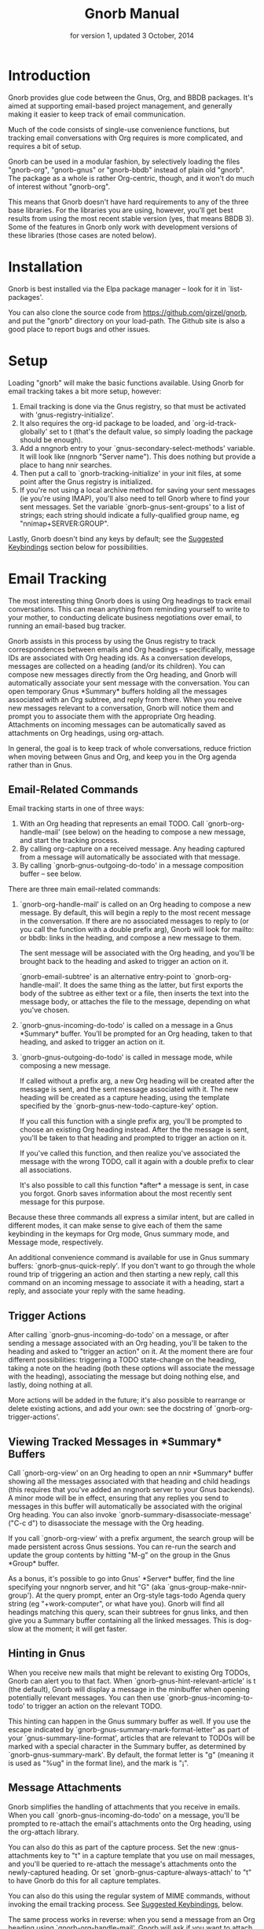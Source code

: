 #+TEXINFO_CLASS: info
#+TEXINFO_HEADER: @syncodeindex pg cp
#+TITLE: Gnorb Manual
#+SUBTITLE: for version 1, updated 3 October, 2014
#+TEXINFO_DIR_CATEGORY: Emacs
#+TEXINFO_DIR_TITLE: Gnorb: (gnorb)
#+TEXINFO_DIR_DESC: Glue code for Gnus, Org, and BBDB
#+OPTIONS: *:nil num:t toc:nil
* Introduction

Gnorb provides glue code between the Gnus, Org, and BBDB packages.
It's aimed at supporting email-based project management, and generally
making it easier to keep track of email communication.

Much of the code consists of single-use convenience functions, but
tracking email conversations with Org requires is more complicated,
and requires a bit of setup.

Gnorb can be used in a modular fashion, by selectively loading the
files "gnorb-org", "gnorb-gnus" or "gnorb-bbdb" instead of plain old
"gnorb". The package as a whole is rather Org-centric, though, and it
won't do much of interest without "gnorb-org".

This means that Gnorb doesn't have hard requirements to any of the
three base libraries. For the libraries you are using, however, you'll
get best results from using the most recent stable version (yes, that
means BBDB 3). Some of the features in Gnorb only work with
development versions of these libraries (those cases are noted below).
* Installation
Gnorb is best installed via the Elpa package manager -- look for it in
`list-packages'.

You can also clone the source code from
https://github.com/girzel/gnorb, and put the "gnorb" directory on your
load-path. The Github site is also a good place to report bugs and
other issues.
* Setup
Loading "gnorb" will make the basic functions available. Using Gnorb
for email tracking takes a bit more setup, however:

1. Email tracking is done via the Gnus registry, so that must be
   activated with 'gnus-registry-initialize'.
2. It also requires the org-id package to be loaded, and
   `org-id-track-globally' set to t (that's the default value, so
   simply loading the package should be enough).
3. Add a nngnorb entry to your `gnus-secondary-select-methods'
   variable. It will look like (nngnorb "Server name"). This does
   nothing but provide a place to hang nnir searches.
4. Then put a call to `gnorb-tracking-initialize' in your init files,
   at some point after the Gnus registry is initialized.
5. If you're not using a local archive method for saving your sent
   messages (ie you're using IMAP), you'll also need to tell Gnorb
   where to find your sent messages. Set the variable
   `gnorb-gnus-sent-groups' to a list of strings; each string should
   indicate a fully-qualified group name, eg "nnimap+SERVER:GROUP".

Lastly, Gnorb doesn't bind any keys by default; see the [[id:de1b2579-86c2-4bb1-b77e-3467a3d2b3c7][Suggested
Keybindings]] section below for possibilities.
* Email Tracking
The most interesting thing Gnorb does is using Org headings to track
email conversations. This can mean anything from reminding yourself to
write to your mother, to conducting delicate business negotiations
over email, to running an email-based bug tracker.

Gnorb assists in this process by using the Gnus registry to track
correspondences between emails and Org headings -- specifically,
message IDs are associated with Org heading ids. As a conversation
develops, messages are collected on a heading (and/or its children).
You can compose new messages directly from the Org heading, and Gnorb
will automatically associate your sent message with the conversation.
You can open temporary Gnus *Summary* buffers holding all the messages
associated with an Org subtree, and reply from there. When you receive
new messages relevant to a conversation, Gnorb will notice them and
prompt you to associate them with the appropriate Org heading.
Attachments on incoming messages can be automatically saved as
attachments on Org headings, using org-attach.

In general, the goal is to keep track of whole conversations, reduce
friction when moving between Gnus and Org, and keep you in the Org
agenda rather than in Gnus.
** Email-Related Commands
Email tracking starts in one of three ways:

1. With an Org heading that represents an email TODO. Call
   `gnorb-org-handle-mail' (see below) on the heading to compose a new
   message, and start the tracking process.
2. By calling org-capture on a received message. Any heading captured
   from a message will automatically be associated with that message.
3. By calling `gnorb-gnus-outgoing-do-todo' in a message composition
   buffer -- see below.

There are three main email-related commands:

1. `gnorb-org-handle-mail' is called on an Org heading to compose a
   new message. By default, this will begin a reply to the most recent
   message in the conversation. If there are no associated messages to
   reply to (or you call the function with a double prefix arg), Gnorb
   will look for mailto: or bbdb: links in the heading, and compose a
   new message to them.
   
   The sent message will be associated with the Org heading, and
   you'll be brought back to the heading and asked to trigger an
   action on it.
   
   `gnorb-email-subtree' is an alternative entry-point to
   `gnorb-org-handle-mail'. It does the same thing as the latter, but
   first exports the body of the subtree as either text or a file,
   then inserts the text into the message body, or attaches the file
   to the message, depending on what you've chosen.
2. `gnorb-gnus-incoming-do-todo' is called on a message in a Gnus
   *Summary* buffer. You'll be prompted for an Org heading, taken to
   that heading, and asked to trigger an action on it.
3. `gnorb-gnus-outgoing-do-todo' is called in message mode, while
   composing a new message. 
    
   If called without a prefix arg, a new Org heading will be created
   after the message is sent, and the sent message associated with it.
   The new heading will be created as a capture heading, using the
   template specified by the `gnorb-gnus-new-todo-capture-key' option.
   
   If you call this function with a single prefix arg, you'll be
   prompted to choose an existing Org heading instead. After the the
   message is sent, you'll be taken to that heading and prompted to
   trigger an action on it.
   
   If you've called this function, and then realize you've associated
   the message with the wrong TODO, call it again with a double prefix
   to clear all associations.

   It's also possible to call this function *after* a message is sent,
   in case you forgot. Gnorb saves information about the most recently
   sent message for this purpose.

Because these three commands all express a similar intent, but are
called in different modes, it can make sense to give each of them the
same keybinding in the keymaps for Org mode, Gnus summary mode, and
Message mode, respectively.

An additional convenience command is available for use in Gnus summary
buffers: `gnorb-gnus-quick-reply'. If you don't want to go through the
whole round trip of triggering an action and then starting a new
reply, call this command on an incoming message to associate it with a
heading, start a reply, and associate your reply with the same
heading.
** Trigger Actions
After calling `gnorb-gnus-incoming-do-todo' on a message, or after
sending a message associated with an Org heading, you'll be taken to
the heading and asked to "trigger an action" on it. At the moment
there are four different possibilities: triggering a TODO state-change
on the heading, taking a note on the heading (both these options will
associate the message with the heading), associating the message but
doing nothing else, and lastly, doing nothing at all.

More actions will be added in the future; it's also possible to
rearrange or delete existing actions, and add your own: see the
docstring of `gnorb-org-trigger-actions'.
** Viewing Tracked Messages in *Summary* Buffers
:PROPERTIES:
:END:
Call `gnorb-org-view' on an Org heading to open an nnir *Summary*
buffer showing all the messages associated with that heading and child
headings (this requires that you've added an nngnorb server to your
Gnus backends). A minor mode will be in effect, ensuring that any
replies you send to messages in this buffer will automatically be
associated with the original Org heading. You can also invoke
`gnorb-summary-disassociate-message' ("C-c d") to disassociate the
message with the Org heading.

If you call `gnorb-org-view' with a prefix argument, the search group
will be made persistent across Gnus sessions. You can re-run the
search and update the group contents by hitting "M-g" on the group in
the Gnus *Group* buffer.

As a bonus, it's possible to go into Gnus' *Server* buffer, find the
line specifying your nngnorb server, and hit "G" (aka
`gnus-group-make-nnir-group'). At the query prompt, enter an Org-style
tags-todo Agenda query string (eg "+work-computer", or what have you).
Gnorb will find all headings matching this query, scan their subtrees
for gnus links, and then give you a Summary buffer containing all the
linked messages. This is dog-slow at the moment; it will get faster.

** Hinting in Gnus
:PROPERTIES:
:END:
When you receive new mails that might be relevant to existing Org
TODOs, Gnorb can alert you to that fact. When
`gnorb-gnus-hint-relevant-article' is t (the default), Gnorb will
display a message in the minibuffer when opening potentially relevant
messages. You can then use `gnorb-gnus-incoming-to-todo' to trigger an
action on the relevant TODO.

This hinting can happen in the Gnus summary buffer as well. If you use
the escape indicated by `gnorb-gnus-summary-mark-format-letter" as
part of your `gnus-summary-line-format', articles that are relevant to
TODOs will be marked with a special character in the Summary buffer,
as determined by `gnorb-gnus-summary-mark'. By default, the format
letter is "g" (meaning it is used as "%ug" in the format line), and
the mark is "¡".
** Message Attachments
:PROPERTIES:
:END:
Gnorb simplifies the handling of attachments that you receive in
emails. When you call `gnorb-gnus-incoming-do-todo' on a message,
you'll be prompted to re-attach the email's attachments onto the Org
heading, using the org-attach library.

You can also do this as part of the capture process. Set the
new :gnus-attachments key to "t" in a capture template that you use on
mail messages, and you'll be queried to re-attach the message's
attachments onto the newly-captured heading. Or set
`gnorb-gnus-capture-always-attach' to "t" to have Gnorb do this for
all capture templates.

You can also do this using the regular system of MIME commands,
without invoking the email tracking process. See [[id:de1b2579-86c2-4bb1-b77e-3467a3d2b3c7][Suggested
Keybindings]], below.

The same process works in reverse: when you send a message from an Org
heading using `gnorb-org-handle-mail', Gnorb will ask if you want to
attach the files in the heading's org-attach directory to the outgoing
message.
** Likely Workflow
You receive an email from Jimmy, who wants to rent a room in your
house. "I'll respond to this later," you think.

You capture an Org TODO from the email, call it "Jimmy renting a
room", and give it a REPLY keyword. Gnorb quietly records the
correspondence between the email and the TODO, using the Gnus
registry.

The next day, looking at your Agenda, you see the TODO and decide to
respond to the email. You call `gnorb-org-handle-mail' on the heading,
and Gnorb opens Jimmy's email and starts a reply to it.

You tell Jimmy the room's available in March, and send the message.
Gnorb takes you back to the heading, and asks you to trigger an action
on it. You choose "todo state", and change the heading keyword to
WAIT.

Two days later, Jimmy replies to your message, saying that March is
perfect. When you open his response, Gnorb politely reminds you that
the message is relevant to an existing TODO. You call
`gnorb-gnus-incoming-do-todo' on the message, and are again taken to
the TODO and asked to trigger an action. Again you choose "todo
state", and change the heading keyword back to REPLY.

You get another email, from Samantha, warning you not to rent the room
to Jimmy. She even attaches a picture of a room in her house, as it
looked after Jimmy had stayed there for six months. It's bad. You call
`gnorb-gnus-incoming-do-todo' on her message, and pick the "Jimmy
renting a room" heading. This time, you choose "take note" as the
trigger action, and make a brief note about how bad that room looked.
Gnorb asks if you'd like to attach the picture to the Org heading. You
decide you will.

Now it's time to write to Jimmy and say something noncommittal.
Calling `gnorb-org-handle-mail' on the heading would respond to
Samantha's email, the most recent of the associated messages, which
isn't what you want. Instead you call `gnorb-org-view' on the heading,
which opens up a Gnus *Summary* buffer containing all four messages:
Jimmy's first, your response, his response to that, and Samantha's
message. You pick Jimmy's second email, and reply to it normally.
Gnorb asks if you'd like to send the picture of the room as an
attachment. You would not. When you send the reply Gnorb tracks that
as well, and does the "trigger an action" trick again.

In this way Gnorb helps you manage an entire conversation, possibly
with multiple threads and multiple participants. Mostly all you need
to do is call `gnorb-gnus-incoming-do-todo' on newly-received
messages, and `gnorb-org-handle-mail' on the heading when it's time to
compose a new reply.
* Restoring Window Layout
Many Gnorb functions alter the window layout and value of point. In
most of these cases, you can restore the previous layout using the
interactive function `gnorb-restore-layout'.

* Recent Mails From BBDB Contacts
:PROPERTIES:
:END:
If you're using a recent git version of BBDB (circa mid-May 2014 or
later), you can give your BBDB contacts a special field which will
collect links to recent emails from that contact. The default name of
the field is "messages", but you can customize that name using the
`gnorb-bbdb-messages-field' option.

Gnorb will not collect links by default: you need to call
`gnorb-bbdb-open-link' on a contact once to start the process.
Thereafter, opening mails from that contact will store a link to the
message.

Once some links are stored, `gnorb-bbdb-open-link' will open them: Use
a prefix arg to the function call to select particular messages to
open. There are several options controlling how all this works; see
the gnorb-bbdb user options section below for details.
* BBDB posting styles
:PROPERTIES:
:END:
Gnorb comes with a BBDB posting-style system, inspired by (copied
from) gnus-posting-styles. You can specify how messages are composed
to specific contacts, by matching on contact field values (the same
way gnus-posting-styles matches on group names). See the docstring of
`gnorb-bbdb-posting-styles' for details.

In order not to be too intrusive, Gnorb doesn't alter the behavior of
`bbdb-mail', the usual mail-composition function. Instead it provides
an alternate `gnorb-bbdb-mail', which does exactly the same thing, but
first processes the new mail according to `gnorb-bbdb-posting-styles'.
If you want to use this feature regularly, you can remap `bbdb-mail'
to `gnorb-bbdb-mail' in the `bbdb-mode-map'.
* BBDB Org tagging
BBDB contacts can be tagged with the same tags you use in your Org
files. This allows you to pop up a *BBDB* buffer alongside your Org
Agenda when searching for certain tags. This can happen automatically
for all Org tags-todo searches, if you set the option
`gnorb-org-agenda-popup-bbdb' to t. Or you can do it manually, by
calling the command of the same name. This command only shows TODOs by
default: use a prefix argument to show all tagged headings.

Tags are stored in an xfield named org-tags, by default. You can
customize the name of this field using `gnorb-bbdb-org-tag-field'.
* Misc BBDB
** Searching for messages from BBDB contacts
:PROPERTIES:
:END:
Call `gnorb-bbdb-mail-search' to search for all mail messages from the
record(s) displayed. Currently supports the notmuch, mairix, and
namazu search backends; set `gnorb-gnus-mail-search-backend' to one of
those symbol values.
** Citing BBDB contacts
:PROPERTIES:
:END:
Calling `gnorb-bbdb-cite-contact' will prompt for a BBDB record and
insert a string of the type "Bob Smith <bob@smith.com>".
** User Options
- `gnorb-bbdb-org-tag-field :: The name of the BBDB xfield, as a
     symbol, that holds Org-related tags. Specified as a string with
     the ":" separator between tags, same as for Org headings.
     Defaults to org-tag.
- `gnorb-bbdb-messages-field' :: The name of the BBDB xfield that
     holds links to recently-received messages from this contact.
     Defaults to 'messages.
- `gnorb-bbdb-collect-N-messages' :: Collect at most this many links
     to messages from this contact. Defaults to 5.
- `gnorb-bbdb-define-recent' :: What does "recently-received" mean?
     Possible values are the symbols seen and received. When set to
     seen, the most recently-opened messages are collected. When set
     to received, the most recently-received (by Date header) messages
     are collected. Defaults to seen.
- `gnorb-bbdb-message-link-format-multi' :: How is a single message's
     link formatted in the multi-line BBDB layout format? Defaults to
     "%:count. %D: %:subject" (see the docstring for details).
- ` gnorb-bbdb-message-link-format-one' :: How is a single message's
     link formatted in the one-line BBDB layout format? Defaults to
     nil (see the docstring for details).
- `gnorb-bbdb-posting-styles' :: Styles to use for influencing the
     format of mails composed to the BBDB record(s) under point (see
     the docstring for details).
* Misc Org
** Inserting BBDB links
:PROPERTIES:
:END:
Calling `gnorb-org-contact-link' will prompt for a BBDB record and
insert an Org link to that record at point.
** User Options
- `gnorb-org-after-message-setup-hook' :: Hook run in a message buffer
     after setting up the message, from `gnorb-org-handle-mail' or
     `gnorb-org-email-subtree'.
- `gnorb-org-trigger-actions' :: List of potential actions that can be
     taken on headings after a message is sent. See docstring for
     details.
- `gnorb-org-mail-scan-scope' :: The number of paragraphs to scan for
     mail-related links. This comes into play when calling
     `gnorb-org-handle-mail' on a heading with no associated messages,
     or when `gnorb-org-handle-mail' is called with a prefix arg.
- `gnorb-org-find-candidates-match' :: When searching all Org files
     for headings to collect messages from, this option can limit
     which headings are searched. It is used as the second argument to
     a call to `org-map-entries', and has the same syntax as that used
     in an agenda tags view.
- `gnorb-org-email-subtree-text-parameters' :: A plist of export
     parameters corresponding to the EXT-PLIST argument to the export
     functions, for use when exporting to text.
- `gnorb-org-email-subtree-file-parameters' :: A plist of export
     parameters corresponding to the EXT-PLIST argument to the export
     functions, for use when exporting to a file.
- `gnorb-org-email-subtree-text-options' :: A list of ts and nils
     corresponding to Org's export options, to be used when exporting
     to text. The options, in order, are async, subtreep,
     visible-only, and body-only.
- `gnorb-org-email-subtree-file-options' :: A list of ts and nils
     corresponding to Org's export options, to be used when exporting
     to a file. The options, in order, are async, subtreep,
     visible-only, and body-only.
- `gnorb-org-export-extensions' :: Correspondence between export
     backends and their respective (usual) file extensions.
- `gnorb-org-capture-collect-link-p' :: When this is set to t, the
     capture process will always store a link to the Gnus message or
     BBDB record under point, even when the link isn't part of the
     capture template. It can then be added to the captured heading
     with org-insert-link, as usual.
- `gnorb-org-agenda-popup-bbdb' :: Set to "t" to automatically pop up
     the BBDB buffer displaying records corresponding to the Org
     Agenda tags search underway. If this is nil you can always do it
     manually with the command of the same name.
- `gnorb-org-bbdb-popup-layout' :: Controls the layout of the
     Agenda-related BBDB popup, takes the same values as
     bbdb-pop-up-layout.
* Misc Gnus
** Viewing Org headlines relevant to a message
:PROPERTIES:
:END:
Call `gnorb-gnus-view' on a message that is associated with an Org
heading to jump to that heading.
** User Options
- `gnorb-gnus-mail-search-backend' :: Specifies the search backend
     that you use for searching mails. Currently supports notmuch,
     mairix, and namazu: set this option to one of those symbols.
- `gnorb-gnus-capture-always-attach' :: Treat all capture templates as
     if they had the :gnus-attachments key set to "t". This only has
     any effect if you're capturing from a Gnus summary or article
     buffer.
- `gnorb-trigger-todo-default' :: Set to either 'note or 'todo to tell
     `gnorb-gnus-incoming-do-todo' what to do by default. You can
     reach the non-default behavior by calling that function with a
     prefix argument. Alternately, set to 'prompt to always prompt for
     the appropriate action.
- `gnorb-gnus-trigger-refile-targets' :: If you use
     `gnorb-gnus-incoming-do-todo' on an incoming message, Gnorb will
     try to locate a TODO heading that's relevant to that message. If
     it can't, it will prompt you for one, using the refile interface.
     This option will be used as the value of `org-refile-targets'
     during that process: see the docstring of `org-refile-targets'
     for the appropriate syntax.
- `gnorb-gnus-new-todo-capture-key' :: Set this to a single-character
     string pointing at an Org capture template to use when creating
     TODOs from outgoing messages. The template is a regular capture
     template, with a few exceptions. If Gnus helps you archive
     outgoing messages (ie you have `gnus-message-archive-group' set
     to something, and your outgoing messages have a "Fcc" header), a
     link to that message will be made, and you'll be able to use all
     the escapes related to gnus messages. If you don't archive
     outgoing messages, you'll still be able to use the %:subject,
     %:to, %:toname, %:toaddress, and %:date escapes in the capture
     template.
- `gnorb-gnus-hint-relevant-article' :: Set to "t" (the default) to
     have Gnorb give you a hint in the minibuffer when opening
     messages that might be relevant to existing Org TODOs.
- `gnorb-gnus-summary-mark-format-letter' :: The formatting letter to
     use as part of your `gnus-summary-line-format', to indicate
     messages which might be relevant to Org TODOs. Defaults to "g",
     meaning it should be used as "%ug" in the format line.
- `gnorb-gnus-summary-mark' :: The mark used to indicate relevant
     messages in the Summary buffer, when
     `gnorb-gnus-summary-mark-format-letter' is present in the format
     line. Defaults to "¡".
* Suggested Keybindings
:PROPERTIES:
:ID:       de1b2579-86c2-4bb1-b77e-3467a3d2b3c7
:END:
#+BEGIN_SRC emacs-lisp
  (eval-after-load "gnorb-bbdb"
    '(progn
       (define-key bbdb-mode-map (kbd "O") 'gnorb-bbdb-tag-agenda)
       (define-key bbdb-mode-map (kbd "S") 'gnorb-bbdb-mail-search)
       (define-key bbdb-mode-map [remap bbdb-mail] 'gnorb-bbdb-mail)
       (define-key bbdb-mode-map (kbd "l") 'gnorb-bbdb-open-link)
       (global-set-key (kbd "C-c C") 'gnorb-bbdb-cite-contact)))

  (eval-after-load "gnorb-org"
    '(progn
       (org-defkey org-mode-map (kbd "C-c C") 'gnorb-org-contact-link)
       (org-defkey org-mode-map (kbd "C-c t") 'gnorb-org-handle-mail)
       (org-defkey org-mode-map (kbd "C-c e") 'gnorb-org-view)
       (org-defkey org-mode-map (kbd "C-c E") 'gnorb-org-email-subtree)
       (org-defkey org-mode-map (kbd "C-c V") 'gnorb-org-popup-bbdb)
       (setq gnorb-org-agenda-popup-bbdb t)
       (eval-after-load "org-agenda"
         '(progn (org-defkey org-agenda-mode-map (kbd "H") 'gnorb-org-handle-mail)
                 (org-defkey org-agenda-mode-map (kbd "C-c v") 'gnorb-org-popup-bbdb)
                 (org-defkey org-agenda-mode-map (kbd "V") 'gnorb-org-view)))))

  (eval-after-load "gnorb-gnus"
    '(progn
       (define-key gnus-summary-mime-map "a" 'gnorb-gnus-article-org-attach)
       (define-key gnus-summary-mode-map (kbd "C-c t") 'gnorb-gnus-incoming-do-todo)
       (push '("attach to org heading" . gnorb-gnus-mime-org-attach)
             gnus-mime-action-alist)
       ;; The only way to add mime button command keys is by redefining
       ;; gnus-mime-button-map, possibly not ideal. Ideal would be a
       ;; setter function in gnus itself.
       (push '(gnorb-gnus-mime-org-attach "a" "Attach to Org heading")
             gnus-mime-button-commands)
       (setq gnus-mime-button-map
             (let ((map (make-sparse-keymap)))
               (define-key map gnus-mouse-2 'gnus-article-push-button)
               (define-key map gnus-down-mouse-3 'gnus-mime-button-menu)
               (dolist (c gnus-mime-button-commands)
                 (define-key map (cadr c) (car c)))
               map))))

  (eval-after-load "message"
    '(progn
       (define-key message-mode-map (kbd "C-c t") 'gnorb-gnus-outgoing-do-todo)))
#+END_SRC
